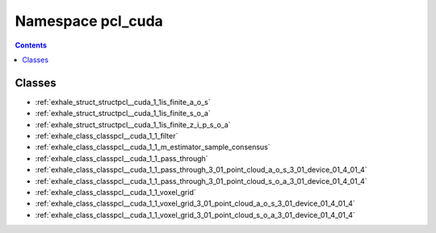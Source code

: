 
.. _namespace_pcl_cuda:

Namespace pcl_cuda
==================


.. contents:: Contents
   :local:
   :backlinks: none





Classes
-------


- :ref:`exhale_struct_structpcl__cuda_1_1is_finite_a_o_s`

- :ref:`exhale_struct_structpcl__cuda_1_1is_finite_s_o_a`

- :ref:`exhale_struct_structpcl__cuda_1_1is_finite_z_i_p_s_o_a`

- :ref:`exhale_class_classpcl__cuda_1_1_filter`

- :ref:`exhale_class_classpcl__cuda_1_1_m_estimator_sample_consensus`

- :ref:`exhale_class_classpcl__cuda_1_1_pass_through`

- :ref:`exhale_class_classpcl__cuda_1_1_pass_through_3_01_point_cloud_a_o_s_3_01_device_01_4_01_4`

- :ref:`exhale_class_classpcl__cuda_1_1_pass_through_3_01_point_cloud_s_o_a_3_01_device_01_4_01_4`

- :ref:`exhale_class_classpcl__cuda_1_1_voxel_grid`

- :ref:`exhale_class_classpcl__cuda_1_1_voxel_grid_3_01_point_cloud_a_o_s_3_01_device_01_4_01_4`

- :ref:`exhale_class_classpcl__cuda_1_1_voxel_grid_3_01_point_cloud_s_o_a_3_01_device_01_4_01_4`
